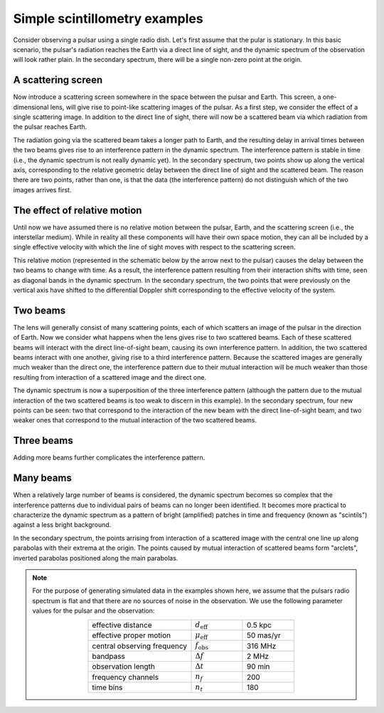 ******************************
Simple scintillometry examples
******************************

Consider observing a pulsar using a single radio dish. Let's first assume that
the pular is stationary. In this basic scenario, the pulsar's radiation reaches
the Earth via a direct line of sight, and the dynamic spectrum of the
observation will look rather plain. In the secondary spectrum, there will be a
single non-zero point at the origin.

.. plot::
    :context:

    import numpy as np
    from astropy import units as u
    import matplotlib.pyplot as plt
    
    from example_figure import generate_magnification, simple_figure

    theta = [0.] << u.mas
    magnification = [1.]

    simple_figure(theta, magnification, mu_eff=0.*u.mas/u.yr, screens=False,
                  velocity=False)

A scattering screen
===================

Now introduce a scattering screen somewhere in the space between the pulsar and
Earth. This screen, a one-dimensional lens, will give rise to point-like
scattering images of the pulsar. As a first step, we consider the effect of a
single scattering image. In addition to the direct line of sight, there will
now be a scattered beam via which radiation from the pulsar reaches Earth.

The radiation going via the scattered beam takes a longer path to Earth, and
the resulting delay in arrival times between the two beams gives rise to an
interference pattern in the dynamic spectrum. The interference pattern is
stable in time (i.e., the dynamic spectrum is not really dynamic yet). In the
secondary spectrum, two points show up along the vertical axis, corresponding
to the relative geometric delay between the direct line of sight and the
scattered beam. The reason there are two points, rather than one, is that the
data (the interference pattern) do not distinguish which of the two images
arrives first.

.. plot::
    :context: close-figs

    theta = [0., 2.] << u.mas
    magnification = [1., 0.3 + 0.3j]
    magnification /= np.sqrt((np.abs(magnification)**2).sum())

    simple_figure(theta, magnification, mu_eff=0.*u.mas/u.yr, velocity=False)

The effect of relative motion
=============================

Until now we have assumed there is no relative motion between the pulsar,
Earth, and the scattering screen (i.e., the interstellar medium). While in
reality all these components will have their own space motion, they can all be
included by a single effective velocity with which the line of sight moves with
respect to the scattering screen.

This relative motion (represented in the schematic below by the arrow next to
the pulsar) causes the delay between the two beams to change with time. As a
result, the interference pattern resulting from their interaction shifts with
time, seen as diagonal bands in the dynamic spectrum. In the secondary
spectrum, the two points that were previously on the vertical axis have shifted
to the differential Doppler shift corresponding to the effective velocity of
the system.

.. plot::
    :context: close-figs

    theta = [0., 2.] << u.mas
    magnification = [1., 0.3 + 0.3j]
    magnification /= np.sqrt((np.abs(magnification)**2).sum())

    simple_figure(theta, magnification)

Two beams
=========

The lens will generally consist of many scattering points, each of which
scatters an image of the pulsar in the direction of Earth. Now we consider what 
happens when the lens gives rise to two scattered beams. Each of these
scattered beams will interact with the direct line-of-sight beam, causing its
own interference pattern. In addition, the two scattered beams interact with
one another, giving rise to a third interference pattern. Because the scattered
images are generally much weaker than the direct one, the interference pattern
due to their mutual interaction will be much weaker than those resulting from
interaction of a scattered image and the direct one.

The dynamic spectrum is now a superposition of the three interference pattern
(although the pattern due to the mutual interaction of the two scattered beams
is too weak to discern in this example). In the secondary spectrum, four new
points can be seen: two that correspond to the interaction of the new beam with
the direct line-of-sight beam, and two weaker ones that correspond to the
mutual interaction of the two scattered beams.

.. plot::
    :context: close-figs

    theta = [-4., 0., 2.] << u.mas
    magnification = [-0.1 - 0.1j, 1., 0.3 + 0.3j]
    magnification /= np.sqrt((np.abs(magnification)**2).sum())

    simple_figure(theta, magnification)

Three beams
===========

Adding more beams further complicates the interference pattern.

.. plot::
    :context: close-figs

    theta = [-4., -1., 0., 2.] << u.mas
    magnification = [-0.1 - 0.1j, 0.7 - 0.3j, 1., 0.3 + 0.3j]
    magnification /= np.sqrt((np.abs(magnification)**2).sum())

    simple_figure(theta, magnification)

Many beams
==========

When a relatively large number of beams is considered, the dynamic spectrum
becomes so complex that the interference patterns due to individual pairs of
beams can no longer been identified. It becomes more practical to characterize
the dynamic spectrum as a pattern of bright (amplified) patches in time and
frequency (known as "scintils") against a less bright background.

In the secondary spectrum, the points arrising from interaction of a scattered
image with the central one line up along parabolas with their extrema at the
origin. The points caused by mutual interaction of scattered beams form
"arclets", inverted parabolas positioned along the main parabolas.


.. plot::
    :context: close-figs

    theta = np.linspace(-4.5, 4.5, 23) << u.mas
    magnification = generate_magnification(theta)

    simple_figure(theta, magnification)

.. note::
    For the purpose of generating simulated data in the examples shown here,
    we assume that the pulsars radio spectrum is flat and that there are no
    sources of noise in the observation. We use the following parameter values
    for the pulsar and the observation:
    
    .. table::
        :align: center
        :widths: 20 10 10

        +-----------------------------+--------------------------+-----------+
        | effective distance          | :math:`d_\mathrm{eff}`   | 0.5 kpc   |
        +-----------------------------+--------------------------+-----------+
        | effective proper motion     | :math:`\mu_\mathrm{eff}` | 50 mas/yr |
        +-----------------------------+--------------------------+-----------+
        | central observing frequency | :math:`f_\mathrm{obs}`   | 316 MHz   |
        +-----------------------------+--------------------------+-----------+
        | bandpass                    | :math:`\Delta f`         | 2 MHz     |
        +-----------------------------+--------------------------+-----------+
        | observation length          | :math:`\Delta t`         | 90 min    |
        +-----------------------------+--------------------------+-----------+
        | frequency channels          | :math:`n_f`              | 200       |
        +-----------------------------+--------------------------+-----------+
        | time bins                   | :math:`n_t`              | 180       |
        +-----------------------------+--------------------------+-----------+
